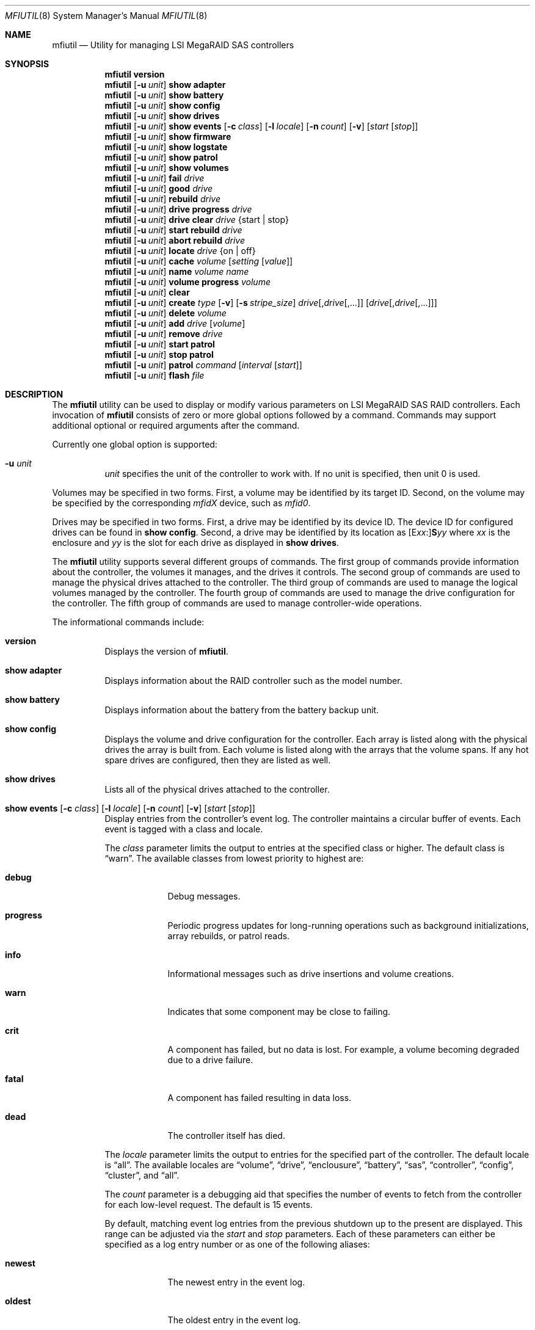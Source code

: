 .\" Copyright (c) 2008, 2009 Yahoo!, Inc.
.\" All rights reserved.
.\"
.\" Redistribution and use in source and binary forms, with or without
.\" modification, are permitted provided that the following conditions
.\" are met:
.\" 1. Redistributions of source code must retain the above copyright
.\"    notice, this list of conditions and the following disclaimer.
.\" 2. Redistributions in binary form must reproduce the above copyright
.\"    notice, this list of conditions and the following disclaimer in the
.\"    documentation and/or other materials provided with the distribution.
.\" 3. The names of the authors may not be used to endorse or promote
.\"    products derived from this software without specific prior written
.\"    permission.
.\"
.\" THIS SOFTWARE IS PROVIDED BY THE AUTHOR AND CONTRIBUTORS ``AS IS'' AND
.\" ANY EXPRESS OR IMPLIED WARRANTIES, INCLUDING, BUT NOT LIMITED TO, THE
.\" IMPLIED WARRANTIES OF MERCHANTABILITY AND FITNESS FOR A PARTICULAR PURPOSE
.\" ARE DISCLAIMED.  IN NO EVENT SHALL THE AUTHOR OR CONTRIBUTORS BE LIABLE
.\" FOR ANY DIRECT, INDIRECT, INCIDENTAL, SPECIAL, EXEMPLARY, OR CONSEQUENTIAL
.\" DAMAGES (INCLUDING, BUT NOT LIMITED TO, PROCUREMENT OF SUBSTITUTE GOODS
.\" OR SERVICES; LOSS OF USE, DATA, OR PROFITS; OR BUSINESS INTERRUPTION)
.\" HOWEVER CAUSED AND ON ANY THEORY OF LIABILITY, WHETHER IN CONTRACT, STRICT
.\" LIABILITY, OR TORT (INCLUDING NEGLIGENCE OR OTHERWISE) ARISING IN ANY WAY
.\" OUT OF THE USE OF THIS SOFTWARE, EVEN IF ADVISED OF THE POSSIBILITY OF
.\" SUCH DAMAGE.
.\"
.\" $FreeBSD: src/usr.sbin/mfiutil/mfiutil.8,v 1.3 2009/08/17 06:15:08 scottl Exp $
.\"
.Dd August 16, 2009
.Dt MFIUTIL 8
.Os
.Sh NAME
.Nm mfiutil
.Nd Utility for managing LSI MegaRAID SAS controllers
.Sh SYNOPSIS
.Nm
.Cm version
.Nm
.Op Fl u Ar unit
.Cm show adapter
.Nm
.Op Fl u Ar unit
.Cm show battery
.Nm
.Op Fl u Ar unit
.Cm show config
.Nm
.Op Fl u Ar unit
.Cm show drives
.Nm
.Op Fl u Ar unit
.Cm show events
.Op Fl c Ar class
.Op Fl l Ar locale
.Op Fl n Ar count
.Op Fl v
.Op Ar start Op Ar stop
.Nm
.Op Fl u Ar unit
.Cm show firmware
.Nm
.Op Fl u Ar unit
.Cm show logstate
.Nm
.Op Fl u Ar unit
.Cm show patrol
.Nm
.Op Fl u Ar unit
.Cm show volumes
.Nm
.Op Fl u Ar unit
.Cm fail Ar drive
.Nm
.Op Fl u Ar unit
.Cm good Ar drive
.Nm
.Op Fl u Ar unit
.Cm rebuild Ar drive
.Nm
.Op Fl u Ar unit
.Cm drive progress Ar drive
.Nm
.Op Fl u Ar unit
.Cm drive clear Ar drive Brq "start | stop"
.Nm
.Op Fl u Ar unit
.Cm start rebuild Ar drive
.Nm
.Op Fl u Ar unit
.Cm abort rebuild Ar drive
.Nm
.Op Fl u Ar unit
.Cm locate Ar drive Brq "on | off"
.Nm
.Op Fl u Ar unit
.Cm cache Ar volume Op Ar setting Op Ar value
.Nm
.Op Fl u Ar unit
.Cm name Ar volume Ar name
.Nm
.Op Fl u Ar unit
.Cm volume progress Ar volume
.Nm
.Op Fl u Ar unit
.Cm clear
.Nm
.Op Fl u Ar unit
.Cm create Ar type
.Op Fl v
.Op Fl s Ar stripe_size
.Ar drive Ns Op \&, Ns Ar drive Ns Op ",..."
.Op Ar drive Ns Op \&, Ns Ar drive Ns Op ",..."
.Nm
.Op Fl u Ar unit
.Cm delete Ar volume
.Nm
.Op Fl u Ar unit
.Cm add Ar drive Op Ar volume
.Nm
.Op Fl u Ar unit
.Cm remove Ar drive
.Nm
.Op Fl u Ar unit
.Cm start patrol
.Nm
.Op Fl u Ar unit
.Cm stop patrol
.Nm
.Op Fl u Ar unit
.Cm patrol Ar command Op Ar interval Op Ar start
.Nm
.Op Fl u Ar unit
.Cm flash Ar file
.Sh DESCRIPTION
The
.Nm
utility can be used to display or modify various parameters on LSI
MegaRAID SAS RAID controllers.
Each invocation of
.Nm
consists of zero or more global options followed by a command.
Commands may support additional optional or required arguments after the
command.
.Pp
Currently one global option is supported:
.Bl -tag -width indent
.It Fl u Ar unit
.Ar unit
specifies the unit of the controller to work with.
If no unit is specified,
then unit 0 is used.
.El
.Pp
Volumes may be specified in two forms.
First,
a volume may be identified by its target ID.
Second,
on the volume may be specified by the corresponding
.Em mfidX
device,
such as
.Em mfid0 .
.Pp
Drives may be specified in two forms.
First,
a drive may be identified by its device ID.
The device ID for configured drives can be found in
.Cm show config .
Second,
a drive may be identified by its location as
.Sm off
.Op E Ar xx Ns \&:
.Li S Ns Ar yy
.Sm on
where
.Ar xx
is the enclosure
and
.Ar yy
is the slot for each drive as displayed in
.Cm show drives .
.Pp
The
.Nm
utility supports several different groups of commands.
The first group of commands provide information about the controller,
the volumes it manages, and the drives it controls.
The second group of commands are used to manage the physical drives
attached to the controller.
The third group of commands are used to manage the logical volumes
managed by the controller.
The fourth group of commands are used to manage the drive configuration for
the controller.
The fifth group of commands are used to manage controller-wide operations.
.Pp
The informational commands include:
.Bl -tag -width indent
.It Cm version
Displays the version of
.Nm .
.It Cm show adapter
Displays information about the RAID controller such as the model number.
.It Cm show battery
Displays information about the battery from the battery backup unit.
.It Cm show config
Displays the volume and drive configuration for the controller.
Each array is listed along with the physical drives the array is built from.
Each volume is listed along with the arrays that the volume spans.
If any hot spare drives are configured, then they are listed as well.
.It Cm show drives
Lists all of the physical drives attached to the controller.
.It Xo Cm show events
.Op Fl c Ar class
.Op Fl l Ar locale
.Op Fl n Ar count
.Op Fl v
.Op Ar start Op Ar stop
.Xc
Display entries from the controller's event log.
The controller maintains a circular buffer of events.
Each event is tagged with a class and locale.
.Pp
The
.Ar class
parameter limits the output to entries at the specified class or higher.
The default class is
.Dq warn .
The available classes from lowest priority to highest are:
.Bl -tag -width -indent
.It Cm debug
Debug messages.
.It Cm progress
Periodic progress updates for long-running operations such as background
initializations, array rebuilds, or patrol reads.
.It Cm info
Informational messages such as drive insertions and volume creations.
.It Cm warn
Indicates that some component may be close to failing.
.It Cm crit
A component has failed, but no data is lost.
For example, a volume becoming degraded due to a drive failure.
.It Cm fatal
A component has failed resulting in data loss.
.It Cm dead
The controller itself has died.
.El
.Pp
The
.Ar locale
parameter limits the output to entries for the specified part of the controller.
The default locale is
.Dq all .
The available locales are
.Dq volume ,
.Dq drive ,
.Dq enclousure ,
.Dq battery ,
.Dq sas ,
.Dq controller ,
.Dq config ,
.Dq cluster ,
and
.Dq all .
.Pp
The
.Ar count
parameter is a debugging aid that specifies the number of events to fetch from
the controller for each low-level request.
The default is 15 events.
.Pp
By default, matching event log entries from the previous shutdown up to the
present are displayed.  This range can be adjusted via the
.Ar start
and
.Ar stop
parameters.
Each of these parameters can either be specified as a log entry number or as
one of the following aliases:
.Bl -tag -width -indent
.It Cm newest
The newest entry in the event log.
.It Cm oldest
The oldest entry in the event log.
.It Cm clear
The first entry since the event log was cleared.
.It Cm shutdown
The entry in the event log corresponding to the last time the controller was
cleanly shut down.
.It Cm boot
The entry in the event log corresponding to the most recent boot.
.El
.It Cm show firmware
Lists all of the firmware images present on the controller.
.It Cm show logstate
Display the various sequence numbers associated with the event log.
.It Cm show patrol
Display the status of the controller's patrol read operation.
.It Cm show volumes
Lists all of the logical volumes managed by the controller.
.El
.Pp
The physical drive management commands include:
.Bl -tag -width indent
.It Cm fail Ar drive
Mark
.Ar drive
as failed.
.Ar Drive
must be an online drive that is part of an array.
.It Cm good Ar drive
Mark
.Ar drive
as an unconfigured good drive.
.Ar Drive
must not be part of an existing array.
.It Cm rebuild Ar drive
Mark a failed
.Ar drive
that is still part of an array as a good drive suitable for a rebuild.
The firmware should kick off an array rebuild on its own if a failed drive
is marked as a rebuild drive.
.It Cm drive progress Ar drive
Report the current progress and estimated completion time of drive operations
such as rebuilds or patrol reads.
.It Cm drive clear Ar drive Brq "start | stop"
Start or stop the writing of all 0x00 characters to a drive.
.It Cm start rebuild Ar drive
Manually start a rebuild on
.Ar drive .
.It Cm abort rebuild Ar drive
Abort an in-progress rebuild operation on
.Ar drive .
It can be resumed with the
.Cm start rebuild
command.
.It Cm locate Ar drive Brq "on | off"
Change the state of the external LED associated with
.Ar drive .
.El
.Pp
The logical volume management commands include:
.Bl -tag -width indent
.It Cm cache Ar volume Op Ar setting Op Ar value
If no
.Ar setting
argument is supplied, then the current cache policy for
.Ar volume
is displayed;
otherwise,
the cache policy for
.Ar volume
is modified.
The optional
.Ar setting
argument can be one of the following values:
.Bl -tag -width indent
.It Cm enable
Enable caching for both read and write I/O operations.
.It Cm disable
Disable caching for both read and write I/O operations.
.It Cm reads
Enable caching only for read I/O operations.
.It Cm writes
Enable caching only for write I/O operations.
.It Cm write-back
Use write-back policy for cached writes.
.It Cm write-through
Use write-through policy for cached writes.
.It Cm read-ahead Op Ar value
Set the read ahead policy for cached reads.
The
.Ar value
argument can be set to either
.Dq none ,
.Dq adaptive ,
or
.Dq always .
.It Cm write-cache Op Ar value
Control the write caches on the physical drives backing
.Ar volume .
The
.Ar value
argument can be set to either
.Dq disable ,
.Dq enable ,
or
.Dq default .
.Pp
In general this setting should be left disabled to avoid data loss when the
physical drives lose power.
The battery backup of the RAID controller does not save data in the write
caches of the physical drives.
.El
.It Cm name Ar volume Ar name
Sets the name of
.Ar volume
to
.Ar name .
.It Cm volume progress Ar volume
Report the current progress and estimated completion time of volume operations
such as consistency checks and initializations.
.El
.Pp
The configuration commands include:
.Bl -tag -width indent
.It Cm clear
Delete the entire configuration including all volumes, arrays, and spares.
.It Xo Cm create Ar type
.Op Fl v
.Op Fl s Ar stripe_size
.Ar drive Ns Op \&, Ns Ar drive Ns Op ",..."
.Op Ar drive Ns Op \&, Ns Ar drive Ns Op ",..."
.Xc
Create a new volume.
The
.Ar type
specifies the type of volume to create.
Currently supported types include:
.Bl -tag -width indent
.It Cm jbod
Creates a RAID0 volume for each drive specified.
Each drive must be specified as a separate argument.
.It Cm raid0
Creates one RAID0 volume spanning the drives listed in the single drive list.
.It Cm raid1
Creates one RAID1 volume spanning the drives listed in the single drive list.
.It Cm raid5
Creates one RAID5 volume spanning the drives listed in the single drive list.
.It Cm raid6
Creates one RAID6 volume spanning the drives listed in the single drive list.
.It Cm raid10
Creates one RAID10 volume spanning multiple RAID1 arrays.
The drives for each RAID1 array are specified as a single drive list.
.It Cm raid50
Creates one RAID50 volume spanning multiple RAID5 arrays.
The drives for each RAID5 array are specified as a single drive list.
.It Cm raid60
Creates one RAID60 volume spanning multiple RAID6 arrays.
The drives for each RAID6 array are specified as a single drive list.
.It Cm concat
Creates a single volume by concatenating all of the drives in the single drive
list.
.El
.Pp
.Sy Note:
Not all volume types are supported by all controllers.
.Pp
If the
.Fl v
flag is specified after
.Ar type ,
then more verbose output will be enabled.
Currently this just provides notification as drives are added to arrays and
arrays to volumes when building the configuration.
.Pp
The
.Fl s
.Ar stripe_size
parameter allows the stripe size of the array to be set.
By default a stripe size of 64K is used.
Valid values are 512 through 1M, though the MFI firmware may reject some
values.
.It Cm delete Ar volume
Delete the volume
.Ar volume .
.It Cm add Ar drive Op Ar volume
Mark
.Ar drive
as a hot spare.
.Ar Drive
must be in the unconfigured good state.
If
.Ar volume
is specified,
then the hot spare will be dedicated to arrays backing that volume.
Otherwise,
.Ar drive
will be used as a global hot spare backing all arrays for this controller.
Note that
.Ar drive
must be as large as the smallest drive in all of the arrays it is going to
back.
.It Cm remove Ar drive
Remove the hot spare
.Ar drive
from service.
It will be placed in the unconfigured good state.
.El
.Pp
The controller management commands include:
.Bl -tag -width indent
.It Cm patrol Ar command Op Ar interval Op Ar start
Set the patrol read operation mode.
The
.Ar command
argument can be one of the following values:
.Bl -tag -width indent
.It Cm disable
Disable patrol reads.
.It Cm auto
Enable periodic patrol reads initiated by the firmware.
The optional
.Ar interval
argument specifies the interval in seconds between patrol reads.
If patrol reads should be run continously,
then
.Ar interval
should consist of the word
.Dq continuously .
The optional
.Ar start
argument specifies a non-negative, relative start time for the next patrol read.
If an interval or start time is not specified,
then the existing setting will be used.
.It Cm manual
Enable manual patrol reads that are only initiated by the user.
.El
.It Cm start patrol
Start a patrol read operation.
.It Cm stop patrol
Stop a currently running patrol read operation.
.It Cm flash Ar file
Updates the flash on the controller with the firmware stored in
.Ar file .
A reboot is required for the new firmware to take effect.
.El
.Sh EXAMPLES
Configure the cache for volume mfid0 to cache only writes:
.Pp
.Dl Nm Cm cache mfid0 writes
.Dl Nm Cm cache mfid0 write-back
.Pp
Create a RAID5 array spanning the first four disks in the second enclosure:
.Pp
.Dl Nm Cm create raid5 e1:s0,e1:s1,e1:s2,e1:s4
.Pp
Configure the first three disks on a controller as JBOD:
.Pp
.Dl Nm Cm create jbod 0 1 2
.Pp
Create a RAID10 volume that spans two arrays each of which contains two disks
from two different enclosures:
.Pp
.Dl Nm Cm create raid10 e1:s0,e1:s1 e2:s0,e2:s1
.Pp
Add drive with the device ID of 4 as a global hot spare:
.Pp
.Dl Nm Cm add 4
.Pp
Add the drive in slot 2 in the main chassis as a hot spare for volume mfid0:
.Pp
.Dl Nm Cm add s2 mfid0
.Pp
Configure the adapter to run periodic patrol reads once a week with the first
patrol read starting in 5 minutes:
.Pp
.Dl Nm Cm patrol auto 604800 300
.Pp
.Sh SEE ALSO
.Xr mfi 4
.Sh HISTORY
The
.Nm
utility first appeared in
.Fx 8.0 .
